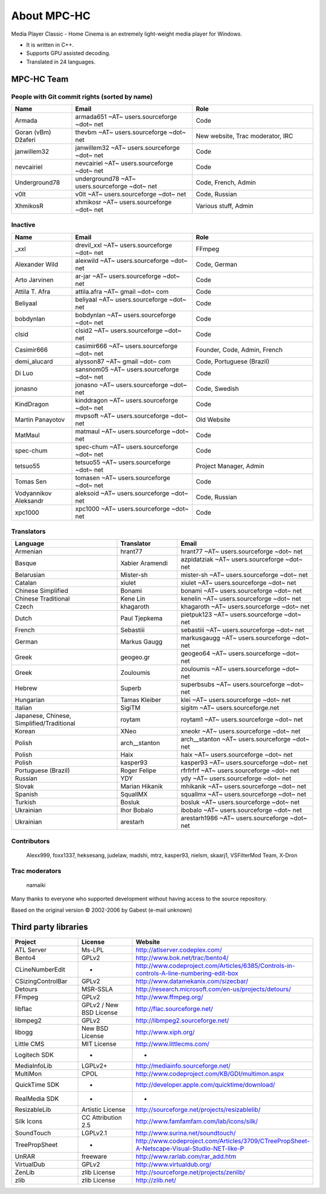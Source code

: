 .. title:: About

About MPC-HC
============

Media Player Classic - Home Cinema is an extremely light-weight media player for Windows.

* It is written in C++.
* Supports GPU assisted decoding.
* Translated in 24 languages.


MPC-HC Team
-----------

People with Git commit rights (sorted by name)
##############################################

.. csv-table::
	:header: "Name", "Email", "Role"
	:widths: 20, 40, 40

	"Armada", "armada651 ~AT~ users.sourceforge ~dot~ net", "Code"
	"Goran (vBm) Džaferi", "thevbm ~AT~ users.sourceforge ~dot~ net", "New website, Trac moderator, IRC"
	"janwillem32", "janwillem32 ~AT~ users.sourceforge ~dot~ net", "Code"
	"nevcairiel", "nevcairiel ~AT~ users.sourceforge ~dot~ net", "Code"
	"Underground78", "underground78 ~AT~ users.sourceforge ~dot~ net", "Code, French, Admin"
	"v0lt", "v0lt ~AT~ users.sourceforge ~dot~ net", "Code, Russian"
	"XhmikosR", "xhmikosr ~AT~ users.sourceforge ~dot~ net", "Various stuff, Admin"

Inactive
########

.. csv-table::
	:header: "Name", "Email", "Role"
	:widths: 20, 40, 40

	"_xxl", "drevil_xxl ~AT~ users.sourceforge ~dot~ net", "FFmpeg"
	"Alexander Wild", "alexwild ~AT~ users.sourceforge ~dot~ net", "Code, German"
	"Arto Jarvinen", "ar-jar ~AT~ users.sourceforge ~dot~ net", "Code"
	"Attila T. Afra", "attila.afra ~AT~ gmail ~dot~ com", "Code"
	"Beliyaal", "beliyaal ~AT~ users.sourceforge ~dot~ net", "Code"
	"bobdynlan", "bobdynlan ~AT~ users.sourceforge ~dot~ net", "Code"
	"clsid", "clsid2 ~AT~ users.sourceforge ~dot~ net", "Code"
	"Casimir666", "casimir666 ~AT~ users.sourceforge ~dot~ net", "Founder, Code, Admin, French"
	"demi_alucard", "alysson87 ~AT~ gmail ~dot~ com", "Code, Portuguese (Brazil)"
	"Di Luo", "sansnom05 ~AT~ users.sourceforge ~dot~ net", "Code"
	"jonasno", "jonasno ~AT~ users.sourceforge ~dot~ net", "Code, Swedish"
	"KindDragon", "kinddragon ~AT~ users.sourceforge ~dot~ net", "Code"
	"Martin Panayotov", "mvpsoft ~AT~ users.sourceforge ~dot~ net", "Old Website"
	"MatMaul", "matmaul ~AT~ users.sourceforge ~dot~ net", "Code"
	"spec-chum", "spec-chum ~AT~ users.sourceforge ~dot~ net", "Code"
	"tetsuo55", "tetsuo55 ~AT~ users.sourceforge ~dot~ net", "Project Manager, Admin"
	"Tomas Sen", "tomasen ~AT~ users.sourceforge ~dot~ net", "Code"
	"Vodyannikov Aleksandr", "aleksoid ~AT~ users.sourceforge ~dot~ net", "Code, Russian"
	"xpc1000", "xpc1000 ~AT~ users.sourceforge ~dot~ net", "Code"

Translators
###########

.. csv-table::
	:header: "Language", "Translator", "Email"
	:widths: 35, 20, 45

	"Armenian", "hrant77", "hrant77 ~AT~ users.sourceforge ~dot~ net"
	"Basque", "Xabier Aramendi", "azpidatziak ~AT~ users.sourceforge ~dot~ net"
	"Belarusian", "Mister-sh", "mister-sh ~AT~ users.sourceforge ~dot~ net"
	"Catalan", "xiulet", "xiulet ~AT~ users.sourceforge ~dot~ net"
	"Chinese Simplified", "Bonami", "bonami ~AT~ users.sourceforge ~dot~ net"
	"Chinese Traditional", "Kene Lin", "kenelin ~AT~ users.sourceforge ~dot~ net"
	"Czech", "khagaroth", "khagaroth ~AT~ users.sourceforge ~dot~ net"
	"Dutch", "Paul Tjepkema", "pietpuk123 ~AT~ users.sourceforge ~dot~ net"
	"French", "Sebastiii", "sebastiii ~AT~ users.sourceforge ~dot~ net"
	"German", "Markus Gaugg", "markusgaugg ~AT~ users.sourceforge ~dot~ net"
	"Greek", "geogeo.gr", "geogeo64 ~AT~ users.sourceforge ~dot~ net"
	"Greek", "Zouloumis", "zouloumis ~AT~ users.sourceforge ~dot~ net"
	"Hebrew", "Superb", "superbsubs ~AT~ users.sourceforge ~dot~ net"
	"Hungarian", "Tamas Kleiber", "klei ~AT~ users.sourceforge ~dot~ net"
	"Italian", "SigiTM", "sigitm ~AT~ users.sourceforge.net"
	"Japanese, Chinese, Simplified/Traditional", "roytam", "roytam1 ~AT~ users.sourceforge ~dot~ net"
	"Korean", "XNeo", "xneokr ~AT~ users.sourceforge ~dot~ net"
	"Polish", "arch__stanton", "arch__stanton ~AT~ users.sourceforge ~dot~ net"
	"Polish", "Haix", "haix ~AT~ users.sourceforge ~dot~ net"
	"Polish", "kasper93", "kasper93 ~AT~ users.sourceforge ~dot~ net"
	"Portuguese (Brazil)", "Roger Felipe", "rfrfrfrf ~AT~ users.sourceforge ~dot~ net"
	"Russian", "YDY", "ydy ~AT~ users.sourceforge ~dot~ net"
	"Slovak", "Marian Hikanik", "mhikanik ~AT~ users.sourceforge ~dot~ net"
	"Spanish", "SquallMX", "squallmx ~AT~ users.sourceforge ~dot~ net"
	"Turkish", "Bosluk", "bosluk ~AT~ users.sourceforge ~dot~ net"
	"Ukrainian", "Ihor Bobalo", "ibobalo ~AT~ users.sourceforge ~dot~ net"
	"Ukrainian", "arestarh", "arestarh1986 ~AT~ users.sourceforge ~dot~ net"


Contributors
############

	Alexx999, foxx1337, heksesang, judelaw, madshi, mtrz, kasper93, nielsm, skaarj1, VSFilterMod Team, X-Dron

Trac moderators
###############

	namaiki


Many thanks to everyone who supported development without having access to the source repository.

Based on the original version © 2002-2006 by Gabest (e-mail unknown)


Third party libraries
---------------------

.. csv-table::
	:header: "Project", "License", "Website"
	:widths: 20, 20, 40

	"ATL Server", "Ms-LPL", "http://atlserver.codeplex.com/"
	"Bento4", "GPLv2", "http://www.bok.net/trac/bento4/"
	"CLineNumberEdit", "-", "http://www.codeproject.com/Articles/6385/Controls-in-controls-A-line-numbering-edit-box"
	"CSizingControlBar", "GPLv2", "http://www.datamekanix.com/sizecbar/"
	"Detours", "MSR-SSLA", "http://research.microsoft.com/en-us/projects/detours/"
	"FFmpeg", "GPLv2", "http://www.ffmpeg.org/"
	"libflac", "GPLv2 / New BSD License", "http://flac.sourceforge.net/"
	"libmpeg2", "GPLv2", "http://libmpeg2.sourceforge.net/"
	"libogg", "New BSD License", "http://www.xiph.org/"
	"Little CMS", "MIT License", "http://www.littlecms.com/"
	"Logitech SDK", "-", "-"
	"MediaInfoLib", "LGPLv2+", "http://mediainfo.sourceforge.net/"
	"MultiMon", "CPOL", "http://www.codeproject.com/KB/GDI/multimon.aspx"
	"QuickTime SDK", "-", "http://developer.apple.com/quicktime/download/"
	"RealMedia SDK", "-", "-"
	"ResizableLib", "Artistic License", "http://sourceforge.net/projects/resizablelib/"
	"Silk Icons", "CC Attribution 2.5", "http://www.famfamfam.com/lab/icons/silk/"
	"SoundTouch", "LGPLv2.1", "http://www.surina.net/soundtouch/"
	"TreePropSheet", "-", "http://www.codeproject.com/Articles/3709/CTreePropSheet-A-Netscape-Visual-Studio-NET-like-P"
	"UnRAR", "freeware", "http://www.rarlab.com/rar_add.htm"
	"VirtualDub", "GPLv2", "http://www.virtualdub.org/"
	"ZenLib", "zlib License", "http://sourceforge.net/projects/zenlib/"
	"zlib", "zlib License", "http://zlib.net/"
